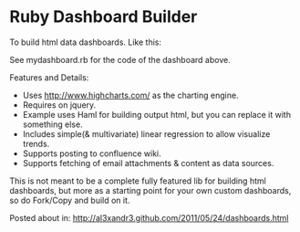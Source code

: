 * Ruby Dashboard Builder

To build html data dashboards. Like this:

[[http://al3xandr3.github.com/img/mydash1.png]]

[[http://al3xandr3.github.com/img/mydash2.png]]

See mydashboard.rb for the code of the dashboard above.

Features and Details:
 - Uses http://www.highcharts.com/ as the charting engine.
 - Requires on jquery.
 - Example uses Haml for building output html, but you can replace it with something else.
 - Includes simple(& multivariate) linear regression to allow visualize trends.
 - Supports posting to confluence wiki.
 - Supports fetching of email attachments & content as data sources.

This is not meant to be a complete fully featured lib for building html dashboards, but more as a starting point for your own custom dashboards, so do Fork/Copy and build on it.

Posted about in: [[http://al3xandr3.github.com/2011/05/24/dashboards.html]]

